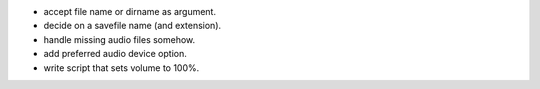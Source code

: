 * accept file name or dirname as argument.
* decide on a savefile name (and extension).
* handle missing audio files somehow.
* add preferred audio device option.
* write script that sets volume to 100%.
